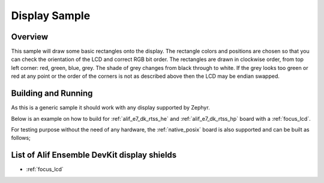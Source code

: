 .. _display-sample:

Display Sample
##############

Overview
********

This sample will draw some basic rectangles onto the display.
The rectangle colors and positions are chosen so that you can check the
orientation of the LCD and correct RGB bit order. The rectangles are drawn
in clockwise order, from top left corner: red, green, blue, grey. The shade of
grey changes from black through to white. If the grey looks too green or red
at any point or the order of the corners is not as described above then the LCD
may be endian swapped.

Building and Running
********************

As this is a generic sample it should work with any display supported by Zephyr.

Below is an example on how to build for :ref:`alif_e7_dk_rtss_he` and :ref:`alif_e7_dk_rtss_hp` board with a
:ref:`focus_lcd`.

.. zephyr-app-commands::
   :zephyr-app: samples/drivers/display
   :board: alif_e7_dk_rtss_he
   :goals: build
   :shield: focus_lcd
   :compact:

.. zephyr-app-commands::
   :zephyr-app: samples/drivers/display
   :board: alif_e7_dk_rtss_hp
   :goals: build
   :shield: focus_lcd
   :compact:

For testing purpose without the need of any hardware, the :ref:`native_posix`
board is also supported and can be built as follows;

.. zephyr-app-commands::
   :zephyr-app: samples/drivers/display
   :board: native_posix
   :goals: build
   :compact:

List of Alif Ensemble DevKit display shields
********************************************

- :ref:`focus_lcd`
